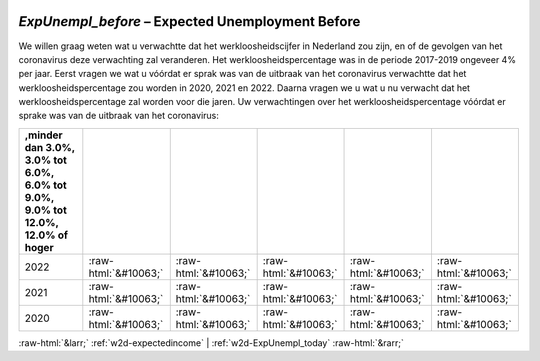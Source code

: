 .. _w2d-ExpUnempl_before:

 
 .. role:: raw-html(raw) 
        :format: html 

`ExpUnempl_before` – Expected Unemployment Before
=============================================

We willen graag weten wat u verwachtte dat het werkloosheidscijfer in Nederland zou zijn, en of de gevolgen van het coronavirus deze verwachting zal veranderen. Het werkloosheidspercentage was in de periode 2017-2019 ongeveer 4% per jaar. Eerst vragen we wat u vóórdat er sprak was van de uitbraak van het coronavirus verwachtte dat het werkloosheidspercentage zou worden in 2020, 2021 en 2022. Daarna vragen we u wat u nu verwacht dat het werkloosheidspercentage zal worden voor die jaren. Uw verwachtingen over het werkloosheidspercentage vóórdat er sprake was van de uitbraak van het coronavirus:

.. csv-table::
   :delim: |
   :header: ,minder dan 3.0%, 3.0% tot 6.0%, 6.0% tot 9.0%, 9.0% tot 12.0%, 12.0% of hoger

           2022 | :raw-html:`&#10063;`|:raw-html:`&#10063;`|:raw-html:`&#10063;`|:raw-html:`&#10063;`|:raw-html:`&#10063;`
           2021 | :raw-html:`&#10063;`|:raw-html:`&#10063;`|:raw-html:`&#10063;`|:raw-html:`&#10063;`|:raw-html:`&#10063;`
           2020 | :raw-html:`&#10063;`|:raw-html:`&#10063;`|:raw-html:`&#10063;`|:raw-html:`&#10063;`|:raw-html:`&#10063;`

.. image:: ../_screenshots/w2-ExpUnempl_before.png


:raw-html:`&larr;` :ref:`w2d-expectedincome` | :ref:`w2d-ExpUnempl_today` :raw-html:`&rarr;`
